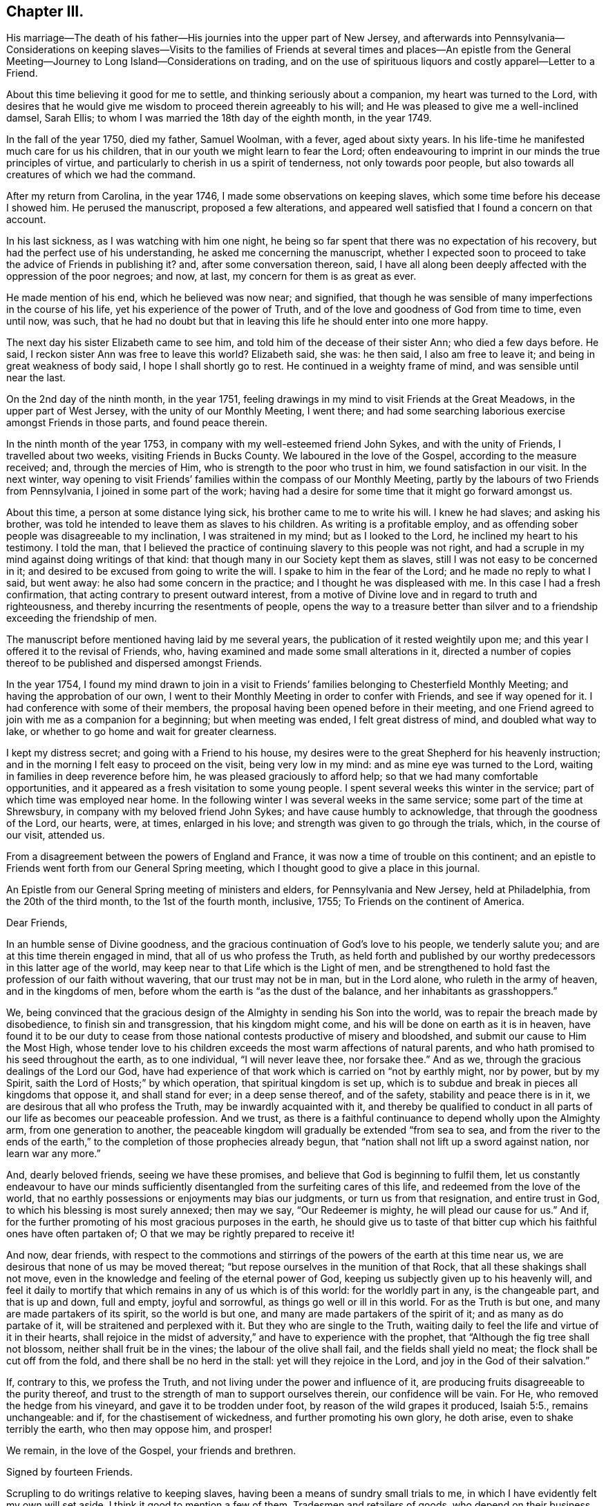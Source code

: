 == Chapter III.

His marriage--The death of his father--His journies into the upper part of New Jersey,
and afterwards into Pennsylvania--Considerations on keeping slaves--Visits
to the families of Friends at several times and places--An epistle from the
General Meeting--Journey to Long Island--Considerations on trading,
and on the use of spirituous liquors and costly apparel--Letter to a Friend.

About this time believing it good for me to settle,
and thinking seriously about a companion, my heart was turned to the Lord,
with desires that he would give me wisdom to proceed therein agreeably to his will;
and He was pleased to give me a well-inclined damsel, Sarah Ellis;
to whom I was married the 18th day of the eighth month, in the year 1749.

In the fall of the year 1750, died my father, Samuel Woolman, with a fever,
aged about sixty years.
In his life-time he manifested much care for us his children,
that in our youth we might learn to fear the Lord;
often endeavouring to imprint in our minds the true principles of virtue,
and particularly to cherish in us a spirit of tenderness, not only towards poor people,
but also towards all creatures of which we had the command.

After my return from Carolina, in the year 1746,
I made some observations on keeping slaves,
which some time before his decease I showed him.
He perused the manuscript, proposed a few alterations,
and appeared well satisfied that I found a concern on that account.

In his last sickness, as I was watching with him one night,
he being so far spent that there was no expectation of his recovery,
but had the perfect use of his understanding, he asked me concerning the manuscript,
whether I expected soon to proceed to take the advice of Friends in publishing it?
and, after some conversation thereon, said,
I have all along been deeply affected with the oppression of the poor negroes; and now,
at last, my concern for them is as great as ever.

He made mention of his end, which he believed was now near; and signified,
that though he was sensible of many imperfections in the course of his life,
yet his experience of the power of Truth,
and of the love and goodness of God from time to time, even until now, was such,
that he had no doubt but that in leaving this life he should enter into one more happy.

The next day his sister Elizabeth came to see him,
and told him of the decease of their sister Ann; who died a few days before.
He said, I reckon sister Ann was free to leave this world?
Elizabeth said, she was: he then said, I also am free to leave it;
and being in great weakness of body said, I hope I shall shortly go to rest.
He continued in a weighty frame of mind, and was sensible until near the last.

On the 2nd day of the ninth month, in the year 1751,
feeling drawings in my mind to visit Friends at the Great Meadows,
in the upper part of West Jersey, with the unity of our Monthly Meeting, I went there;
and had some searching laborious exercise amongst Friends in those parts,
and found peace therein.

In the ninth month of the year 1753, in company with my well-esteemed friend John Sykes,
and with the unity of Friends, I travelled about two weeks,
visiting Friends in Bucks County.
We laboured in the love of the Gospel, according to the measure received; and,
through the mercies of Him, who is strength to the poor who trust in him,
we found satisfaction in our visit.
In the next winter,
way opening to visit Friends`' families within the compass of our Monthly Meeting,
partly by the labours of two Friends from Pennsylvania,
I joined in some part of the work;
having had a desire for some time that it might go forward amongst us.

About this time, a person at some distance lying sick,
his brother came to me to write his will.
I knew he had slaves; and asking his brother,
was told he intended to leave them as slaves to his children.
As writing is a profitable employ,
and as offending sober people was disagreeable to my inclination,
I was straitened in my mind; but as I looked to the Lord,
he inclined my heart to his testimony.
I told the man,
that I believed the practice of continuing slavery to this people was not right,
and had a scruple in my mind against doing writings of that kind:
that though many in our Society kept them as slaves,
still I was not easy to be concerned in it;
and desired to be excused from going to write the will.
I spake to him in the fear of the Lord; and he made no reply to what I said,
but went away: he also had some concern in the practice;
and I thought he was displeased with me.
In this case I had a fresh confirmation,
that acting contrary to present outward interest,
from a motive of Divine love and in regard to truth and righteousness,
and thereby incurring the resentments of people,
opens the way to a treasure better than silver and to a
friendship exceeding the friendship of men.

The manuscript before mentioned having laid by me several years,
the publication of it rested weightily upon me;
and this year I offered it to the revisal of Friends, who,
having examined and made some small alterations in it,
directed a number of copies thereof to be published and dispersed amongst Friends.

In the year 1754,
I found my mind drawn to join in a visit to Friends`'
families belonging to Chesterfield Monthly Meeting;
and having the approbation of our own,
I went to their Monthly Meeting in order to confer with Friends,
and see if way opened for it.
I had conference with some of their members,
the proposal having been opened before in their meeting,
and one Friend agreed to join with me as a companion for a beginning;
but when meeting was ended, I felt great distress of mind, and doubled what way to lake,
or whether to go home and wait for greater clearness.

I kept my distress secret; and going with a Friend to his house,
my desires were to the great Shepherd for his heavenly instruction;
and in the morning I felt easy to proceed on the visit, being very low in my mind:
and as mine eye was turned to the Lord, waiting in families in deep reverence before him,
he was pleased graciously to afford help; so that we had many comfortable opportunities,
and it appeared as a fresh visitation to some young people.
I spent several weeks this winter in the service;
part of which time was employed near home.
In the following winter I was several weeks in the same service;
some part of the time at Shrewsbury, in company with my beloved friend John Sykes;
and have cause humbly to acknowledge, that through the goodness of the Lord, our hearts,
were, at times, enlarged in his love; and strength was given to go through the trials,
which, in the course of our visit, attended us.

From a disagreement between the powers of England and France,
it was now a time of trouble on this continent;
and an epistle to Friends went forth from our General Spring meeting,
which I thought good to give a place in this journal.

An Epistle from our General Spring meeting of ministers and elders,
for Pennsylvania and New Jersey, held at Philadelphia, from the 20th of the third month,
to the 1st of the fourth month, inclusive, 1755; To Friends on the continent of America.

Dear Friends,

In an humble sense of Divine goodness,
and the gracious continuation of God`'s love to his people, we tenderly salute you;
and are at this time therein engaged in mind, that all of us who profess the Truth,
as held forth and published by our worthy predecessors in this latter age of the world,
may keep near to that Life which is the Light of men,
and be strengthened to hold fast the profession of our faith without wavering,
that our trust may not be in man, but in the Lord alone,
who ruleth in the army of heaven, and in the kingdoms of men,
before whom the earth is "`as the dust of the balance,
and her inhabitants as grasshoppers.`"

We, being convinced that the gracious design of the
Almighty in sending his Son into the world,
was to repair the breach made by disobedience, to finish sin and transgression,
that his kingdom might come, and his will be done on earth as it is in heaven,
have found it to be our duty to cease from those
national contests productive of misery and bloodshed,
and submit our cause to Him the Most High,
whose tender love to his children exceeds the most warm affections of natural parents,
and who hath promised to his seed throughout the earth, as to one individual,
"`I will never leave thee, nor forsake thee.`"
And as we, through the gracious dealings of the Lord our God,
have had experience of that work which is carried on "`not by earthly might,
nor by power, but by my Spirit, saith the Lord of Hosts;`" by which operation,
that spiritual kingdom is set up,
which is to subdue and break in pieces all kingdoms that oppose it,
and shall stand for ever; in a deep sense thereof, and of the safety,
stability and peace there is in it, we are desirous that all who profess the Truth,
may be inwardly acquainted with it,
and thereby be qualified to conduct in all parts
of our life as becomes our peaceable profession.
And we trust, as there is a faithful continuance to depend wholly upon the Almighty arm,
from one generation to another,
the peaceable kingdom will gradually be extended "`from sea to sea,
and from the river to the ends of the earth,`" to the
completion of those prophecies already begun,
that "`nation shall not lift up a sword against nation, nor learn war any more.`"

And, dearly beloved friends, seeing we have these promises,
and believe that God is beginning to fulfil them,
let us constantly endeavour to have our minds sufficiently
disentangled from the surfeiting cares of this life,
and redeemed from the love of the world,
that no earthly possessions or enjoyments may bias our judgments,
or turn us from that resignation, and entire trust in God,
to which his blessing is most surely annexed; then may we say, "`Our Redeemer is mighty,
he will plead our cause for us.`"
And if, for the further promoting of his most gracious purposes in the earth,
he should give us to taste of that bitter cup
which his faithful ones have often partaken of;
O that we may be rightly prepared to receive it!

And now, dear friends,
with respect to the commotions and stirrings of
the powers of the earth at this time near us,
we are desirous that none of us may be moved thereat;
"`but repose ourselves in the munition of that Rock,
that all these shakings shall not move,
even in the knowledge and feeling of the eternal power of God,
keeping us subjectly given up to his heavenly will,
and feel it daily to mortify that which remains in any of us which is of this world:
for the worldly part in any, is the changeable part, and that is up and down,
full and empty, joyful and sorrowful, as things go well or ill in this world.
For as the Truth is but one, and many are made partakers of its spirit,
so the world is but one, and many are made partakers of the spirit of it;
and as many as do partake of it, will be straitened and perplexed with it.
But they who are single to the Truth,
waiting daily to feel the life and virtue of it in their hearts,
shall rejoice in the midst of adversity,`" and have to experience with the prophet,
that "`Although the fig tree shall not blossom, neither shall fruit be in the vines;
the labour of the olive shall fail, and the fields shall yield no meat;
the flock shall be cut off from the fold, and there shall be no herd in the stall:
yet will they rejoice in the Lord, and joy in the God of their salvation.`"

If, contrary to this, we profess the Truth,
and not living under the power and influence of it,
are producing fruits disagreeable to the purity thereof,
and trust to the strength of man to support ourselves therein,
our confidence will be vain.
For He, who removed the hedge from his vineyard, and gave it to be trodden under foot,
by reason of the wild grapes it produced, Isaiah 5:5., remains unchangeable: and if,
for the chastisement of wickedness, and further promoting his own glory, he doth arise,
even to shake terribly the earth, who then may oppose him, and prosper!

We remain, in the love of the Gospel, your friends and brethren.

Signed by fourteen Friends.

Scrupling to do writings relative to keeping slaves,
having been a means of sundry small trials to me,
in which I have evidently felt my own will set aside,
I think it good to mention a few of them.
Tradesmen and retailers of goods, who depend on their business for a living,
are naturally inclined to keep the good will of their customers;
nor is it a pleasant thing for young men to be under a
necessity to question the judgment or honesty of elderly men,
and more especially of such who have a fair reputation.
Deep rooted customs, though wrong, are not easily altered;
but it is the duty of every one to be firm in
that which they certainly know is right for them.
A charitable benevolent man, well acquainted with a negro, may, I believe,
under some circumstances, keep him in his family as a servant,
on no other motives than the negro`'s good; but man, as man,
knows not what shall be after him,
nor hath he any assurance that his children will
attain to that perfection in wisdom and goodness,
necessary rightly to exercise such power.
Hence it is clear to me, that I ought not to be the scribe where wills are drawn,
in which some children are made absolute masters over others during life.

About this time, an ancient man of good esteem in the neighbourhood,
came to my house to get his will wrote.
He had young negroes; and I asked him privately, how he purposed to dispose of them?
he told me: I then said, I cannot write thy will without breaking my own peace,
and respectfully gave him my reasons for it.
He signified that he had a choice that I should have written it; but as I could not,
consistent with my conscience, he did not desire it:
and so he got it written by some other person.
A few years after, there being great alterations in his family,
he came again to get me to write his will: his negroes were yet young, and his son,
to whom he intended to give them, was, since he first spoke to me, from a libertine,
become a sober young, man; and he supposed that I would be free, on that account,
to write it.
We had much friendly talk on the subject, and then deferred it: a few days after,
he came again and directed their freedom; and so I wrote his will.

Near the time the last mentioned Friend first spoke to me,
a neighbour received a bad bruise in his body, and sent for me to bleed him;
which being done, he desired me to write his will.
I took notes; and amongst other things,
he told me to which of his children he gave his young negro.
I considered the pain and distress he was in, and knew not how it would end;
so I wrote his will, save only that part concerning his slave,
and carrying it to his bed-side, read it to him; and then told him in a friendly way,
that I could not write any instruments by which my fellow-creatures were made slaves,
without bringing trouble on my own mind.
I let him know that I charged nothing for what I had done;
and desired to be excused from doing the other part in the way he proposed:
we then had a serious conference on the subject and at length,
he agreeing to set her free, I finished his will.

Having found drawings in my mind to visit Friends on Long Island,
after obtaining a certificate from our Monthly Meeting,
I set off on the 12th day of the fifth month, in the year 1756.
When I reached the island,
I lodged the first night at the house of my dear friend Richard Hallet.
Next day being the first of the week, I was at the meeting at Newtown;
in which we experienced the renewed manifestations of the love of Jesus Christ,
to the comfort of the honest-hearted.
I went that night to Flushing; and the next day,
in company with my beloved friend Matthew Franklin, we crossed the ferry at White-stone;
were at three meetings on the main, and then returned to the island,
where I spent the remainder of the week in visiting meetings.
The Lord, I believe, hath a people in those parts,
who are honestly inclined to serve him; but many, I fear,
are too much clogged with the things of this life, and do not come forward,
bearing the cross, in such faithfulness as he calls for.

My mind was deeply engaged in this visit, both in public and private,
and at several places where I was, on observing that they had slaves,
I found myself under a necessity, in a friendly way, to labour with them on that subject;
expressing, as way opened,
the inconsistency of that practice with the purity of the Christian religion,
and the ill effects of it, manifested amongst us.

The latter end of the week, their Yearly Meeting began;
at which were our friends John Scarborough, Jane Hoskins and Susannah Brown,
from Pennsylvania: the public meetings were large,
and measurably favoured with Divine goodness.

The exercise of my mind at this meeting,
was chiefly on account of those who were considered as the foremost rank in the Society:
and in a meeting of ministers and elders, way opened,
so that I expressed in some measure what lay upon me;
and at a time when Friends were met for transacting the affairs of the church,
having sat awhile silent, I felt a weight on my mind, and stood up;
and through the gracious regard of our heavenly Father,
strength was given fully to clear myself of a burthen,
which for some days had been increasing upon me.

Through the humbling dispensations of Divine Providence,
men are sometimes fitted for his service.
The messages of the prophet Jeremiah were so disagreeable to the people,
and so reverse to the spirit they lived in, that he became the object of their reproach;
and in the weakness of nature, thought of desisting from his prophetic office; but,
saith he, "`His word was in my heart as a burning fire shut up in my bones,
and I was weary with forbearing, and could not stay.`"
I saw at this time, that if I was honest in declaring that which Truth opened in me,
I could not please all men; and laboured to be content in the way of my duty,
however disagreeable to my own inclination.
After this I went homeward, taking Woodbridge and Plainfield in my way;
in both which meetings, the pure influence of Divine love was manifested;
in an humbling sense whereof I went home: having been out about twenty-four days,
and rode about three hundred and sixteen miles.

While I was on this journey,
my heart was much affected with a sense of the
state of the churches in our southern provinces;
and believing the Lord was calling me to some further labour amongst them,
I was bowed in reverence before him,
with fervent desires that I might find strength to resign myself to his heavenly will.

Until this year, 1756, I continued to retail goods,
besides following my trade as a tailor;
about which time I grew uneasy on account of my business growing too cumbersome.
I had begun with selling trimmings for garments,
and from thence proceeded to sell cloths and linens; and at length,
having got a considerable shop of goods, my trade increased every year,
and the road to large business appeared open; but I felt a stop in my mind.

Through the mercies of the Almighty, I had, in a good degree,
learned to be content with a plain way of living: I had but a small family;
and on serious consideration,
I believed Truth did not require me to engage in many cumbering affairs.
It had been my general practice to buy and sell things really useful;
things that served chiefly to please the vain mind in people, I was not easy to trade in;
seldom did it; and whenever I did, I found it to weaken me as a Christian.

The increase of business became my burthen;
for though my natural inclination was toward merchandizing,
yet I believed Truth required me to live more free from outward cumber;
and there was now a strife in my mind between the two.
In this exercise my prayers were put up to the Lord, who graciously heard me,
and gave me a heart resigned to his holy will: then I lessened my business;
and as I had opportunity, told my customers of my intentions,
that they might consider what shop to turn to: and in awhile,
wholly laid down merchandize, following my trade as a tailor, myself only,
having no apprentice.
I also had a nursery of apple trees; in which I employed some of my time in hoeing,
grafting, trimming and inoculating.
In merchandize it is the custom, where I lived, to sell chiefly on credit,
and poor people often get in debt; and when payment is expected,
not having wherewith to pay, their creditors often sue for it at law.
Having often observed occurrences of this kind,
I found it good for me to advise poor people to take
such goods as were most useful and not costly.

In the time of trading,
I had an opportunity of seeing that the too liberal use of spirituous liquors,
and the custom of wearing too costly apparel, led some people into great inconveniences;
and these two things appear to be often connected one with the other.
By not attending to that use of things which is consistent with universal righteousness,
there is an increase of labour,
which extends beyond what our heavenly Father intends for us: by great labour,
and often by much sweating, there is, even among such who are not drunkards,
a craving of some liquors to revive the spirits: that,
partly by the luxurious drinking of some, and partly by the drinking of others,
led to it through immoderate labour,
very great quantities of rum are every year expended in our colonies;
the greater part of which we should have no need of,
did we steadily attend to pure wisdom.

Where men take pleasure in feeling their minds elevated with strong drink,
and so indulge their appetite as to disorder their understandings,
neglect their duty as members in a family or in civil society,
and cast off all regard to religion, their case is much to be pitied;
and where such whose lives are for the most part regular,
and whose examples have a strong influence on the minds of others,
adhere to some customs which powerfully draw to the use
of more strong liquor than pure wisdom allows;
this also, as it hinders the spreading of the spirit of meekness,
and strengthens the hands of the more excessive drinkers, is a case to be lamented.

As every degree of luxury hath some connexion with evil;
for those who profess to be disciples of Christ,
and are looked upon as leaders of the people, to have that mind in them,
which was also in Christ, and so stand separate from every wrong way,
is a means of help to the weaker.
As I have sometimes been much spent in the heat, and taken spirits to revive me,
I have found by experience, that in such circumstances the mind is not so calm,
nor so fitly disposed for Divine meditation, as when all such extremes are avoided;
and I have felt an increasing care to attend to that
holy Spirit which sets right bounds to our desires,
and leads those who faithfully follow it,
to apply all the gifts of Divine Providence to the purposes for which they were intended.
Did such who have the care of great estates,
attend with singleness of heart to this heavenly Instructor,
which so opens and enlarges the mind, that men love their neighbours as themselves,
they would have wisdom given them to manage,
without finding occasion to employ some people in the luxuries of life,
or to make it necessary for others to labour too hard;
but for want of steadily regarding this principle of Divine love,
a selfish spirit takes place in the minds of people,
which is attended with darkness and manifold confusions in the world.

Though trading in things useful is an honest employ; yet,
through the great number of superfluities which are bought and sold,
and through the corruption of the times, they who apply to merchandize for a living,
have great need to be well experienced in that precept
which the prophet Jeremiah laid down for his scribe;
"`Seekest thou great things for thyself?
seek them not.`"

In the winter, this year, I was engaged with Friends in visiting families;
and through the goodness of the Lord,
we had oftentimes experience of his heart-tendering presence amongst us.

A copy of a letter written to a Friend.

In this thy late affliction I have found a deep fellow-feeling with thee;
and had a secret hope throughout,
that it might please the Father of mercies to raise thee up,
and sanctify thy troubles to thee;
that thou being more fully acquainted with that way which the world esteems foolish,
may feel the clothing of Divine fortitude,
and be strengthened to resist that spirit which leads
from the simplicity of the everlasting Truth.

We may see ourselves crippled and halting,
and from a strong bias to things pleasant and easy, find an impossibility to advance;
but things impossible with men are possible with God;
and our wills being made subject to his, all temptations are surmountable.

This work of subjecting the will, is compared to the mineral in the furnace; which,
through fervent heat, is reduced from its first principle:
"`He refines them as silver is refined--He shall sit as a refiner,
and purifier of silver.`"
By these comparisons,
we are instructed in the necessity of the melting operation of the hand of God upon us,
to prepare our hearts truly to adore him, and to manifest that adoration,
by inwardly turning away from that spirit, in all its workings, which is not of him.
To forward this work, the all-wise God is sometimes pleased, through outward distress,
to bring us near the gates of death, that life being painful and afflicting,
and the prospect of eternity open before us, all earthly bonds may be loosened,
and the mind prepared for that deep and sacred instruction,
which otherwise would not be received.
If kind parents love their children and delight in their happiness, then He,
who is perfect goodness, in sending abroad mortal contagions,
doth assuredly direct their use.
Are the righteous removed by it, their change is happy;
are the wicked taken away in their wickedness, the Almighty is clear.
Do we pass through with anguish and great bitterness, and yet recover,
he intends that we should be purged from dross, and our ear opened to discipline.

And now on thy part, after thy sore affliction and doubts of recovery,
thou art again restored; forget not Him who hath helped thee,
but in humble gratitude hold fast his instructions,
thereby to shun those by-paths which lead from the firm foundation.
I am sensible of that variety of company, to which one in thy business must be exposed:
I have painfully felt the force of conversation
proceeding from men deeply rooted in an earthly mind,
and can sympathize with others in such conflicts, in that much weakness still attends me.

I find that to be a fool as to worldly wisdom, and commit my cause to God,
not fearing to offend men, who take offence at the simplicity of Truth,
is the only way to remain unmoved at the sentiments of others.

The fear of man brings a snare; by halting in our duty,
and giving back in the time of trial, our hands grow weaker,
our spirits get mingled with the people,
our ears grow dull as to hearing the language of the true Shepherd,
so that when we look at the way of the righteous,
it seems as though it was not for us to follow them.

There is a love clothes my mind while I write, which is superior to all expressions;
and I find my heart open to encourage to a holy emulation,
to advance in Christian firmness.
Deep humility is a strong bulwark; and as we enter into it,
we find safety and true exaltation: the foolishness of God is wiser than man,
and the weakness of God is stronger than man.
Being unclothed of our own wisdom, and knowing the abasement of the creature,
therein we find that power to arise, which gives health and vigor to us.
